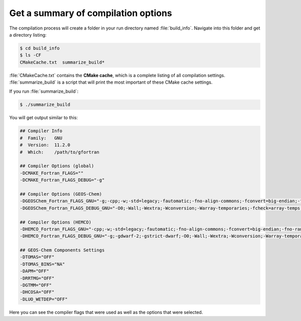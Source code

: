 .. _compile-info:

####################################
Get a summary of compilation options
####################################

The compilation process will create a folder in your run directory
named :file:`build_info`.  Navigate into this folder and get a
directory listing:

.. code-block:: console

   $ cd build_info
   $ ls -CF
   CMakeCache.txt  summarize_build*
   
:file:`CMakeCache.txt` contains the **CMake cache**, which is a complete
listing of all compilation settings.  :file:`summarize_build` is a
script that will print the most important of these CMake cache
settings.

If you run :file:`summarize_build`:

.. code-block:: console

   $ ./summarize_build

You will get output similar to this:

.. code-block:: bash

   ## Compiler Info
   #  Family:   GNU
   #  Version:  11.2.0
   #  Which:    /path/to/gfortran
   
   ## Compiler Options (global)
   -DCMAKE_Fortran_FLAGS=""
   -DCMAKE_Fortran_FLAGS_DEBUG="-g"
   
   ## Compiler Options (GEOS-Chem)
   -DGEOSChem_Fortran_FLAGS_GNU="-g;-cpp;-w;-std=legacy;-fautomatic;-fno-align-commons;-fconvert=big-endian;-fno-range-check;-mcmodel=medium;-fbacktrace;-g;-DLINUX_GFORTRAN;-ffree-line-length-none"
   -DGEOSChem_Fortran_FLAGS_DEBUG_GNU="-O0;-Wall;-Wextra;-Wconversion;-Warray-temporaries;-fcheck=array-temps;-ffpe-trap=invalid,zero,overflow;-finit-real=snan;-fcheck=bounds;-fcheck=pointer"
   
   ## Compiler Options (HEMCO)
   -DHEMCO_Fortran_FLAGS_GNU="-cpp;-w;-std=legacy;-fautomatic;-fno-align-commons;-fconvert=big-endian;-fno-range-check;-mcmodel=medium;-fbacktrace;-g;-DLINUX_GFORTRAN;-ffree-line-length-none"
   -DHEMCO_Fortran_FLAGS_DEBUG_GNU="-g;-gdwarf-2;-gstrict-dwarf;-O0;-Wall;-Wextra;-Wconversion;-Warray-temporaries;-fcheck=array-temps;-ffpe-trap=invalid,zero,overflow;-finit-real=snan;-fcheck=bounds;-fcheck=pointer;-fcheck=no-recursion"
   
   ## GEOS-Chem Components Settings
   -DTOMAS="OFF"
   -DTOMAS_BINS="NA"
   -DAPM="OFF"
   -DRRTMG="OFF"
   -DGTMM="OFF"
   -DHCOSA="OFF"
   -DLUO_WETDEP="OFF"

Here you can see the compiler flags that were used as well as the
options that were selected.
